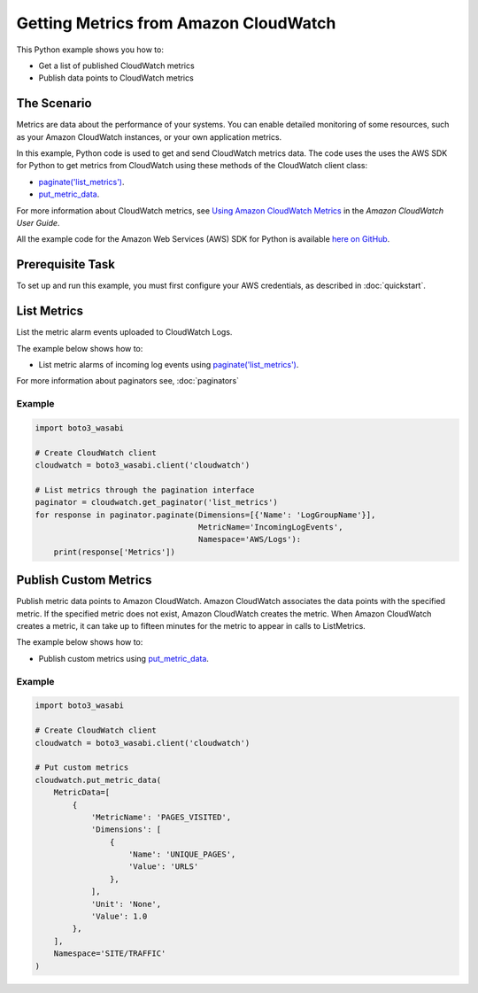 .. Copyright 2010-2017 Amazon.com, Inc. or its affiliates. All Rights Reserved.

   This work is licensed under a Creative Commons Attribution-NonCommercial-ShareAlike 4.0
   International License (the "License"). You may not use this file except in compliance with the
   License. A copy of the License is located at http://creativecommons.org/licenses/by-nc-sa/4.0/.

   This file is distributed on an "AS IS" BASIS, WITHOUT WARRANTIES OR CONDITIONS OF ANY KIND,
   either express or implied. See the License for the specific language governing permissions and
   limitations under the License.
   
.. _aws-boto3_wasabi-cw-metrics:   

######################################
Getting Metrics from Amazon CloudWatch
######################################

This Python example shows you how to:

* Get a list of published CloudWatch metrics

* Publish data points to CloudWatch metrics

The Scenario
============

Metrics are data about the performance of your systems. You can enable detailed monitoring of some 
resources, such as your Amazon CloudWatch instances, or your own application metrics.

In this example, Python code is used to get and send CloudWatch metrics data. 
The code uses the uses the AWS SDK for Python to get metrics from CloudWatch 
using these methods of the CloudWatch client class:

* `paginate('list_metrics') <https://boto3_wasabi.readthedocs.io/en/latest/reference/services/cloudwatch.html#CloudWatch.Client.paginate>`_.

* `put_metric_data <https://boto3_wasabi.readthedocs.io/en/latest/reference/services/cloudwatch.html#CloudWatch.Client.put_metric_data>`_.

For more information about CloudWatch metrics, see `Using Amazon CloudWatch Metrics <http://docs.aws.amazon.com/AmazonCloudWatch/latest/monitoring/working_with_metrics.html>`_ in the 
*Amazon CloudWatch User Guide*.

All the example code for the Amazon Web Services (AWS) SDK for Python is available `here on GitHub <https://github.com/awsdocs/aws-doc-sdk-examples/tree/master/python/example_code>`_.

Prerequisite Task
=================

To set up and run this example, you must first configure your AWS credentials, as described in :doc:`quickstart`.


List Metrics
===============

List the metric alarm events uploaded to CloudWatch Logs. 

The example below shows how to:
 
* List metric alarms of incoming log events using 
  `paginate('list_metrics') <https://boto3_wasabi.readthedocs.io/en/latest/reference/services/cloudwatch.html#CloudWatch.Client.paginate>`_.
 
For more information about paginators see, :doc:`paginators`

Example
-------
  
.. code-block:: python

    import boto3_wasabi

    # Create CloudWatch client
    cloudwatch = boto3_wasabi.client('cloudwatch')

    # List metrics through the pagination interface
    paginator = cloudwatch.get_paginator('list_metrics')
    for response in paginator.paginate(Dimensions=[{'Name': 'LogGroupName'}],
                                       MetricName='IncomingLogEvents',
                                       Namespace='AWS/Logs'):
        print(response['Metrics'])

 
Publish Custom Metrics
======================

Publish metric data points to Amazon CloudWatch. Amazon CloudWatch associates the data points with 
the specified metric. If the specified metric does not exist, Amazon CloudWatch creates the metric. 
When Amazon CloudWatch creates a metric, it can take up to fifteen minutes for the metric to appear 
in calls to ListMetrics.

The example below shows how to:
 
* Publish custom metrics using 
  `put_metric_data <https://boto3_wasabi.readthedocs.io/en/latest/reference/services/cloudwatch.html#CloudWatch.Client.put_metric_data>`_.
 

Example
-------
  
.. code-block:: python

    import boto3_wasabi

    # Create CloudWatch client
    cloudwatch = boto3_wasabi.client('cloudwatch')

    # Put custom metrics
    cloudwatch.put_metric_data(
        MetricData=[
            {
                'MetricName': 'PAGES_VISITED',
                'Dimensions': [
                    {
                        'Name': 'UNIQUE_PAGES',
                        'Value': 'URLS'
                    },
                ],
                'Unit': 'None',
                'Value': 1.0
            },
        ],
        Namespace='SITE/TRAFFIC'
    )
     